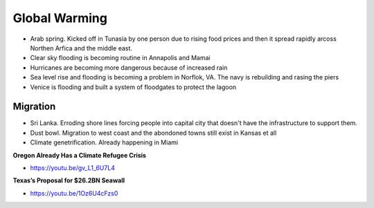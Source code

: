 .. _ik8QBXNeMN:

=======================================
Global Warming
=======================================

- Arab spring. Kicked off in Tunasia by one person due to rising food prices
  and then it spread rapidly arcoss Northen Arfica and the middle east.
- Clear sky flooding is becoming routine in Annapolis and Mamai
- Hurricanes are becoming more dangerous because of increased rain
- Sea level rise and flooding is becoming a problem in Norflok, VA. The navy
  is rebuilding and rasing the piers
- Venice is flooding and built a system of floodgates to protect the lagoon


Migration
=======================================

- Sri Lanka. Erroding shore lines forcing people into capital city that doesn't
  have the infrastructure to support them.
- Dust bowl. Migration to west coast and the abondoned towns still exist in
  Kansas et all
- Climate genetrification. Already happening in Miami


**Oregon Already Has a Climate Refugee Crisis**

- https://youtu.be/gv_L1_6U7L4


**Texas’s Proposal for $26.2BN Seawall**

- https://youtu.be/1Oz6U4cFzs0

